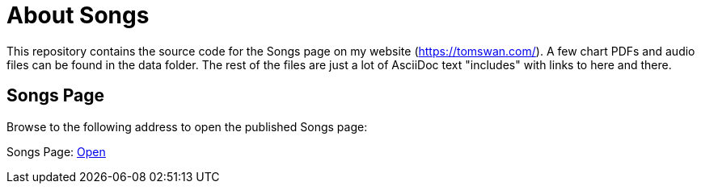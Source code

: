 // README.adoc

= About Songs

This repository contains the source code for the Songs page on my website (https://tomswan.com/). A few chart PDFs and audio files can be found in the data folder. The rest of the files are just a lot of AsciiDoc text "includes" with links to here and there.

== Songs Page

Browse to the following address to open the published Songs page:

Songs Page: link:https://tomswan.com/pub/songs/index.html[Open]
